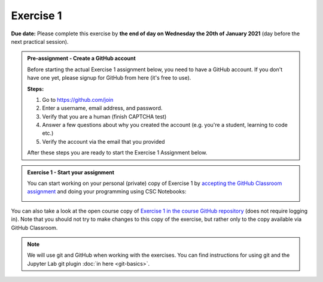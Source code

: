 Exercise 1
==========

**Due date:** Please complete this exercise by **the end of day on Wednesday the 20th of January 2021** (day before the next practical session).

.. admonition:: Pre-assignment - Create a GitHub account

    Before starting the actual Exercise 1 assignment below, you need to have a GitHub account. If you don't have one yet,
    please signup for GitHub from here (it's free to use).

    **Steps:**

    1. Go to `https://github.com/join <https://github.com/join>`__
    2. Enter a username, email address, and password.
    3. Verify that you are a human (finish CAPTCHA test)
    4. Answer a few questions about why you created the account (e.g. you're a student, learning to code etc.)
    5. Verify the account via the email that you provided

    After these steps you are ready to start the Exercise 1 Assignment below.

.. admonition:: Exercise 1 - Start your assignment

    You can start working on your personal (private) copy of Exercise 1 by `accepting the GitHub Classroom assignment <https://classroom.github.com/a/9YvERuGz>`__ and
    doing your programming using CSC Notebooks:

    .. image:: https://img.shields.io/badge/launch-CSC%20notebook-blue.svg
        :target: https://notebooks.csc.fi/#/blueprint/c54303e865294208ba1ef381332fd69b

You can also take a look at the open course copy of `Exercise 1 in the course GitHub repository <https://github.com/Sustainability-GIS-2021/Exercise-1>`__ (does not require logging in).
Note that you should not try to make changes to this copy of the exercise, but rather only to the copy available via GitHub Classroom.

.. note::

    We will use git and GitHub when working with the exercises.
    You can find instructions for using git and the Jupyter Lab git plugin :doc:`in here <git-basics>`.

